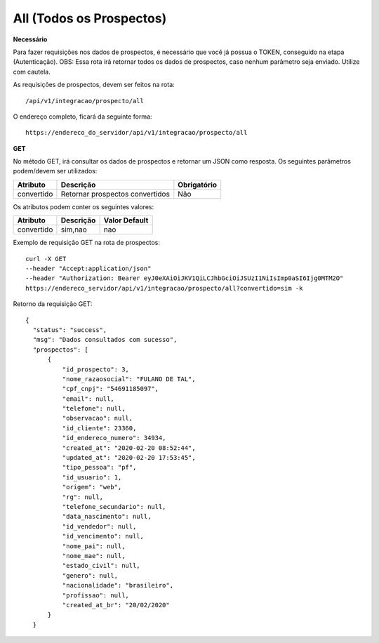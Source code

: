 All (Todos os Prospectos)
============

**Necessário**

Para fazer requisições nos dados de prospectos, é necessário que você já possua o TOKEN, conseguido na etapa (Autenticação).
OBS: Essa rota irá retornar todos os dados de prospectos, caso nenhum parâmetro seja enviado. Utilize com cautela.

As requisições de prospectos, devem ser feitos na rota::

	/api/v1/integracao/prospecto/all

O endereço completo, ficará da seguinte forma::

	https://endereco_do_servidor/api/v1/integracao/prospecto/all

**GET**

No método GET, irá consultar os dados de prospectos e retornar um JSON como resposta.
Os seguintes parâmetros podem/devem ser utilizados:

.. list-table::
   :header-rows: 1
   
   *  -  Atributo
      -  Descrição
      -  Obrigatório

   *  -  convertido
      -  Retornar prospectos convertidos
      -  Não

Os atributos podem conter os seguintes valores:

.. list-table::
   :header-rows: 1
   
   *  -  Atributo
      -  Descrição
      -  Valor Default

   *  -  convertido
      -  sim,nao
      -  nao

Exemplo de requisição GET na rota de prospectos::

	curl -X GET 
	--header "Accept:application/json"
	--header "Authorization: Bearer eyJ0eXAiOiJKV1QiLCJhbGciOiJSUzI1NiIsImp0aSI6Ijg0MTM2O"
	https://endereco_servidor/api/v1/integracao/prospecto/all?convertido=sim -k

Retorno da requisição GET::

  {
    "status": "success",
    "msg": "Dados consultados com sucesso",
    "prospectos": [
        {
            "id_prospecto": 3,
            "nome_razaosocial": "FULANO DE TAL",
            "cpf_cnpj": "54691185097",
            "email": null,
            "telefone": null,
            "observacao": null,
            "id_cliente": 23360,
            "id_endereco_numero": 34934,
            "created_at": "2020-02-20 08:52:44",
            "updated_at": "2020-02-20 17:53:45",
            "tipo_pessoa": "pf",
            "id_usuario": 1,
            "origem": "web",
            "rg": null,
            "telefone_secundario": null,
            "data_nascimento": null,
            "id_vendedor": null,
            "id_vencimento": null,
            "nome_pai": null,
            "nome_mae": null,
            "estado_civil": null,
            "genero": null,
            "nacionalidade": "brasileiro",
            "profissao": null,
            "created_at_br": "20/02/2020"
        }
    }
